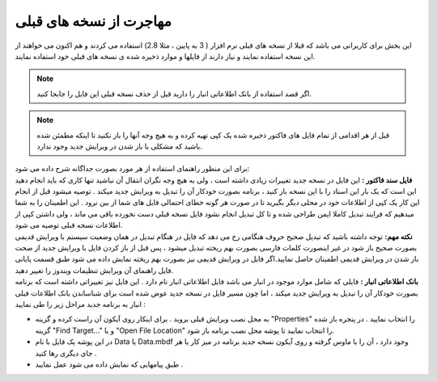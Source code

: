 
.. meta::
    :description: کارهایی که لازم است قبل نصب نسخه جدید انجام دهید و اطلاعات ذخیره شده در نسخه های قدیمی را به نسخه های جدید منتقل نمایید.

.. _from-old-version:

مهاجرت از نسخه های قبلی
========================
| این بخش برای کاربرانی می باشد که قبلا از نسخه های قبلی نرم افزار ( 3 به پایین ، مثلا 2.8) استفاده می کردند و هم اکنون می خواهند از این نسخه استفاده نمایند و نیاز دارند از فایلها و موارد ذخیره شده ی نسخه های قبلی خود استفاده نمایند.

.. note::  اگر قصد استفاده از بانک اطلاعاتی انبار را دارید قبل از حذف نسخه قبلی این فایل را جابجا کنید.
.. note::  قبل از هر اقدامی از تمام فایل های فاکتور ذخیره شده یک کپی تهیه کرده و به هیچ وجه آنها را باز نکنید تا اینکه مطمئن شده باشید که مشکلی با باز شدن در ویرایش جدید وجود ندارد.

| برای این منظور راهنمای استفاده از هر مورد بصورت جداگانه شرح داده می شود:
| **فایل سند فاکتور :** این فایل در نسخه جدید تغییرات زیادی داشته است ، ولی به هیچ وجه نگران انتقال آن نباشید تنها کاری که باید انجام دهید این است که یک بار این اسناد را با این نسخه باز کنید ، برنامه بصورت خودکار آن را تبدیل به ویرایش جدید میکند . توصیه میشود قبل از انجام این کار یک کپی از اطلاعات خود در محلی دیگر بگیرید تا در صورت هر گونه خطای احتمالی فایل های شما از بین نرود . این اطمینان را به شما میدهیم که فرایند تبدیل کاملا ایمن طراحی شده و تا کل تبدیل انجام نشود فایل نسخه قبلی دست نخورده باقی می ماند ، ولی داشتن کپی از اطلاعات نسخه قبلی توصیه می شود.

| **نکته مهم:** توجه داشته باشید که تبدیل صحیح حروف هنگامی رخ می دهد که فایل در هنگام تبدیل در همان وضعیت سیستم با ویرایش قدیمی بصورت صحیح باز شود در غیر اینصورت کلمات فارسی بصورت بهم ریخته تبدیل میشود ، پس قبل از باز کردن فایل با ویرایش جدید از صحت باز شدن در ویرایش قدیمی اطمینان حاصل نمایید.اگر فایل در ویرایش قدیمی نیز بصورت بهم ریخته نمایش داده می شود طبق قسمت پایانی فایل راهنمای آن ویرایش تنظیمات ویندوز را تغییر دهید.
| **بانک اطلاعاتی انبار :** فایلی که شامل موارد موجود در انبار می باشد فایل اطلاعاتی انبار نام دارد . این فایل نیز تغییراتی داشته است که برنامه بصورت خودکار آن را تبدیل به ویرایش جدید میکند ، اما چون مسیر فایل در نسخه جدید عوض شده است برای شناساندن بانک اطلاعات قبلی انبار به برنامه جدید مراحل زیر را طی نمایید :

.. image:: images/from_old_version.png
    :alt:  مهاجرت از نسخه های قبلی
    :align: center
    
* به محل نصب ویرایش قبلی بروید . برای اینکار روی آیکون آن راست کرده و گزینه "Properties" را انتخاب نمایید . در پنجره باز شده گزینه  "Find Target…" و یا "Open File Location" را انتخاب نمایید تا پوشه محل نصب برنامه باز شود.
* در این پوشه یک فایل با نام Data یا Data.mbdf وجود دارد ، آن را با ماوس گرفته و روی آیکون نسخه جدید برنامه در میز کار یا هر جای دیگری رها کنید .
* طبق پیامهایی که نمایش داده می شود عمل نمایید .

